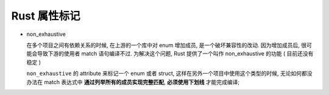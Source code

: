 ===============
 Rust 属性标记
===============

- non_exhaustive

  在多个项目之间有依赖关系的时候, 在上游的一个库中对 enum 增加成员,
  是一个破坏兼容性的改动. 因为增加成员后,
  很可能会导致下游的使用者 match 语句编译不过.
  为解决这个问题, Rust 提供了一个叫作 non_exhaustive 的功能 ( 目前还没有稳定 )

  ``non_exhaustive`` 的 attribute 来标记一个 enum 或者 struct,
  这样在另外一个项目中使用这个类型的时候,
  无论如何都没办法在 match 表达式中 **通过列举所有的成员实现完整匹配**,
  **必须使用下划线** 才能完成编译;
